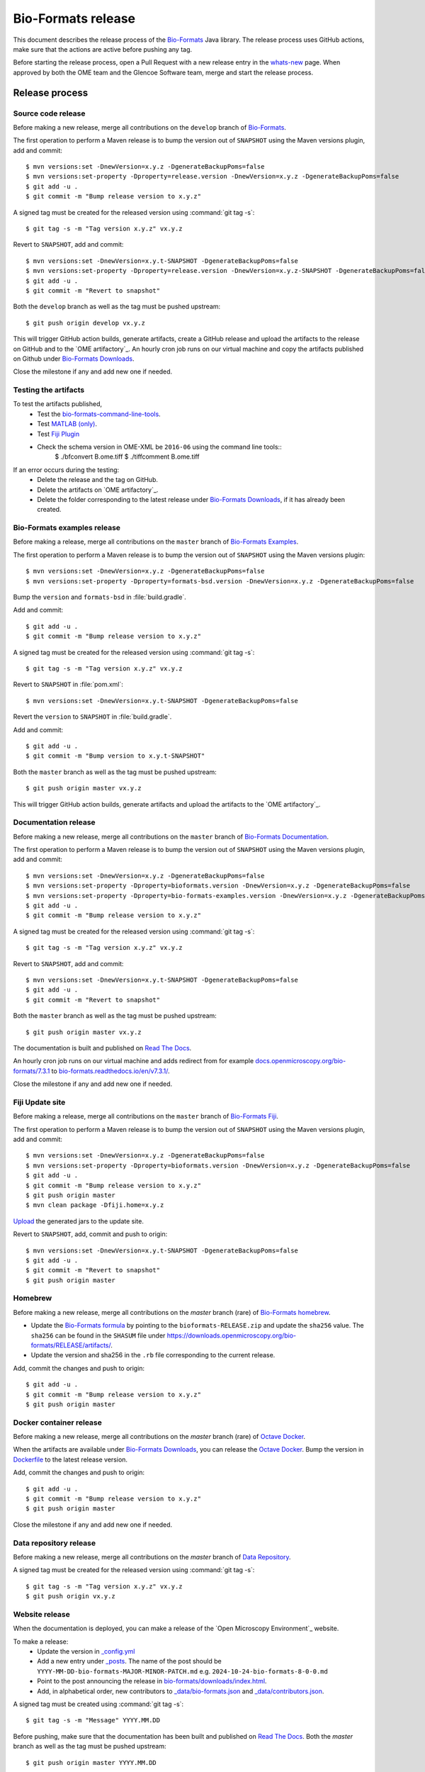 Bio-Formats release
===================

.. _Bio-Formats: https://github.com/ome/bioformats
.. _Bio-Formats Documentation: https://github.com/ome/bio-formats-documentation
.. _Bio-Formats Downloads: https://downloads.openmicroscopy.org/bio-formats/
.. _Octave Docker: https://github.com/ome/bio-formats-octave-docker
.. _Read The Docs: https://readthedocs.org/projects/bio-formats/builds/
.. _Data Repository: https://github.com/openmicroscopy/data_repo_config
.. _Bio-Formats homebrew: https://github.com/ome/homebrew-alt

This document describes the release process of the `Bio-Formats`_ Java library.
The release process uses GitHub actions, make sure that the actions are active before pushing any tag.

Before starting the release process, 
open a Pull Request with a new release entry in the `whats-new <https://github.com/ome/bio-formats-documentation/blob/master/sphinx/about/whats-new.rst>`_ page. When approved by both the OME team and the Glencoe Software team, merge and start the release process.


Release process
^^^^^^^^^^^^^^^

Source code release
-------------------

Before making a new release, merge all contributions on the ``develop`` branch of `Bio-Formats`_.

The first operation to perform a Maven release is to bump the version out of
``SNAPSHOT`` using the Maven versions plugin, add and commit::

    $ mvn versions:set -DnewVersion=x.y.z -DgenerateBackupPoms=false
    $ mvn versions:set-property -Dproperty=release.version -DnewVersion=x.y.z -DgenerateBackupPoms=false
    $ git add -u .
    $ git commit -m "Bump release version to x.y.z"


A signed tag must be created for the released version using :command:`git tag -s`::

    $ git tag -s -m "Tag version x.y.z" vx.y.z


Revert to ``SNAPSHOT``, add and commit::

    $ mvn versions:set -DnewVersion=x.y.t-SNAPSHOT -DgenerateBackupPoms=false
    $ mvn versions:set-property -Dproperty=release.version -DnewVersion=x.y.z-SNAPSHOT -DgenerateBackupPoms=false
    $ git add -u .
    $ git commit -m "Revert to snapshot"

Both the ``develop`` branch as well as the tag must be pushed upstream::

    $ git push origin develop vx.y.z

This will trigger GitHub action builds, generate artifacts, create a GitHub release and upload
the artifacts to the release on GitHub and to the `OME artifactory`_. 
An hourly cron job runs on our virtual machine and copy the artifacts published on Github under `Bio-Formats Downloads`_.

Close the milestone if any and add new one if needed.


Testing the artifacts
---------------------

To test the artifacts published, 
 - Test the `bio-formats-command-line-tools <testing_scenarios/GeneralRelease.html#bio-formats-command-line-tools>`_.
 - Test `MATLAB (only) <testing_scenarios/GeneralRelease.html#bio-formats-matlab-octave>`_.
 - Test `Fiji Plugin <testing_scenarios/GeneralRelease.html#bio-formats-imagej-fiji-testing>`_
 - Check the schema version in OME-XML be ``2016-06`` using the command line tools::
      $ ./bfconvert B.ome.tiff
      $ ./tiffcomment B.ome.tiff


If an error occurs during the testing:
 - Delete the release and the tag on GitHub.
 - Delete the artifacts on `OME artifactory`_.
 - Delete the folder corresponding to the latest release under `Bio-Formats Downloads`_, if it has already been created.

Bio-Formats examples release
----------------------------

Before making a release, merge all contributions on the ``master`` branch of `Bio-Formats Examples <https://github.com/ome/bio-formats-examples>`_.

The first operation to perform a Maven release is to bump the version out of
``SNAPSHOT`` using the Maven versions plugin::

    $ mvn versions:set -DnewVersion=x.y.z -DgenerateBackupPoms=false
    $ mvn versions:set-property -Dproperty=formats-bsd.version -DnewVersion=x.y.z -DgenerateBackupPoms=false

Bump the ``version`` and ``formats-bsd`` in :file:`build.gradle`.

Add and commit::

    $ git add -u .
    $ git commit -m "Bump release version to x.y.z"


A signed tag must be created for the released version using :command:`git tag -s`::

    $ git tag -s -m "Tag version x.y.z" vx.y.z

Revert to ``SNAPSHOT`` in :file:`pom.xml`::

    $ mvn versions:set -DnewVersion=x.y.t-SNAPSHOT -DgenerateBackupPoms=false

Revert the ``version`` to ``SNAPSHOT`` in :file:`build.gradle`.

Add and commit::

    $ git add -u .
    $ git commit -m "Bump version to x.y.t-SNAPSHOT"

Both the ``master`` branch as well as the tag must be pushed upstream::

    $ git push origin master vx.y.z

This will trigger GitHub action builds, generate artifacts and upload
the artifacts to the `OME artifactory`_. 


Documentation release
---------------------

Before making a new release, merge all contributions on the ``master`` branch of `Bio-Formats Documentation`_.

The first operation to perform a Maven release is to bump the version out of
``SNAPSHOT`` using the Maven versions plugin, add and commit::

    $ mvn versions:set -DnewVersion=x.y.z -DgenerateBackupPoms=false
    $ mvn versions:set-property -Dproperty=bioformats.version -DnewVersion=x.y.z -DgenerateBackupPoms=false
    $ mvn versions:set-property -Dproperty=bio-formats-examples.version -DnewVersion=x.y.z -DgenerateBackupPoms=false
    $ git add -u .
    $ git commit -m "Bump release version to x.y.z"

A signed tag must be created for the released version using :command:`git tag -s`::

    $ git tag -s -m "Tag version x.y.z" vx.y.z

Revert to ``SNAPSHOT``, add and commit::

    $ mvn versions:set -DnewVersion=x.y.t-SNAPSHOT -DgenerateBackupPoms=false
    $ git add -u .
    $ git commit -m "Revert to snapshot"

Both the ``master`` branch as well as the tag must be pushed upstream::

    $ git push origin master vx.y.z


The documentation is built and published on `Read The Docs`_.

An hourly cron job runs on our virtual machine and adds redirect from for example `docs.openmicroscopy.org/bio-formats/7.3.1 <https://docs.openmicroscopy.org/bio-formats/7.3.1>`_ to `bio-formats.readthedocs.io/en/v7.3.1/ <https://bio-formats.readthedocs.io/en/v7.3.1/>`_.

Close the milestone if any and add new one if needed.

Fiji Update site
----------------

Before making a release, merge all contributions on the ``master`` branch of `Bio-Formats Fiji <https://github.com/ome/bio-formats-fiji>`_.

The first operation to perform a Maven release is to bump the version out of
``SNAPSHOT`` using the Maven versions plugin, add and commit::

    $ mvn versions:set -DnewVersion=x.y.z -DgenerateBackupPoms=false
    $ mvn versions:set-property -Dproperty=bioformats.version -DnewVersion=x.y.z -DgenerateBackupPoms=false
    $ git add -u .
    $ git commit -m "Bump release version to x.y.z"
    $ git push origin master
    $ mvn clean package -Dfiji.home=x.y.z

`Upload <https://imagej.net/update-sites/setup#Uploading_files_to_your_update_site>`_ the generated jars to the update site.


Revert to ``SNAPSHOT``, add, commit and push to origin::

    $ mvn versions:set -DnewVersion=x.y.t-SNAPSHOT -DgenerateBackupPoms=false
    $ git add -u .
    $ git commit -m "Revert to snapshot"
    $ git push origin master

Homebrew
--------

Before making a new release, merge all contributions on the `master` branch (rare) of `Bio-Formats homebrew`_.

- Update the `Bio-Formats formula <https://github.com/ome/homebrew-alt/blob/master/Formula/bioformats>`_
  by pointing to the ``bioformats-RELEASE.zip`` and update the ``sha256`` value. The ``sha256`` can be found in the ``SHASUM`` file under https://downloads.openmicroscopy.org/bio-formats/RELEASE/artifacts/.
- Update the version and sha256 in the ``.rb`` file corresponding to the current release.


Add, commit the changes and push to origin::

    $ git add -u .
    $ git commit -m "Bump release version to x.y.z"
    $ git push origin master


Docker container release
------------------------

Before making a new release, merge all contributions on the `master` branch (rare) of `Octave Docker`_.

When the artifacts are available under `Bio-Formats Downloads`_, you can release the `Octave Docker`_.
Bump the version in `Dockerfile <https://github.com/ome/bio-formats-octave-docker/blob/master/Dockerfile>`_ to the latest release version.

Add, commit the changes and push to origin::

    $ git add -u .
    $ git commit -m "Bump release version to x.y.z"
    $ git push origin master

Close the milestone if any and add new one if needed.


Data repository release
-----------------------

Before making a new release, merge all contributions on the `master` branch of `Data Repository`_.

A signed tag must be created for the released version using :command:`git tag -s`::

    $ git tag -s -m "Tag version x.y.z" vx.y.z
    $ git push origin vx.y.z


Website release
---------------

When the documentation is deployed, you can make a release of the `Open Microscopy Environment`_ website.

To make a release:
 - Update the version in `_config.yml <https://github.com/ome/www.openmicroscopy.org/tree/master/_config.yml>`_
 - Add a new entry under `_posts <https://github.com/ome/www.openmicroscopy.org/tree/master/_posts>`_. The name of the post should be ``YYYY-MM-DD-bio-formats-MAJOR-MINOR-PATCH.md`` e.g. ``2024-10-24-bio-formats-8-0-0.md``
 - Point to the post announcing the release in `bio-formats/downloads/index.html <https://github.com/ome/www.openmicroscopy.org/tree/master/bio-formats/downloads/index.html>`_.
 - Add, in alphabetical order, new contributors to `_data/bio-formats.json <https://github.com/ome/www.openmicroscopy.org/tree/master/_data/bio-formats.json>`_ and `_data/contributors.json <https://github.com/ome/www.openmicroscopy.org/tree/master/_data/contributors.json>`_.

A signed tag must be created using :command:`git tag -s`::

    $ git tag -s -m "Message" YYYY.MM.DD

Before pushing, make sure that the documentation has been built and published on `Read The Docs`_.
Both the `master` branch as well as the tag must be pushed upstream::

    $ git push origin master YYYY.MM.DD

An hourly cron job runs on our virtual machine and deploys the website.


Announcement
------------

 - Announce the release on `image.sc`_ using the ``Announcements`` category after checking that the website has been deployed.
 - Announce on the Confocal email
 - Announce on X and linkedin


Post Release
------------

 - Add an entry in `Web Server Stats`_.
 - Bump Bio-Formats version in `omero-model <https://github.com/ome/omero-model/blob/master/build.gradle>`_.
 - Bump Bio-Formats version in `OMEZarrReader <https://github.com/ome/ZarrReader/blob/main/pom.xml>`_.
 - Bump Bio-Formats version in `pom-scijava <https://github.com/scijava/pom-scijava/blob/master/pom.xml>`_.


